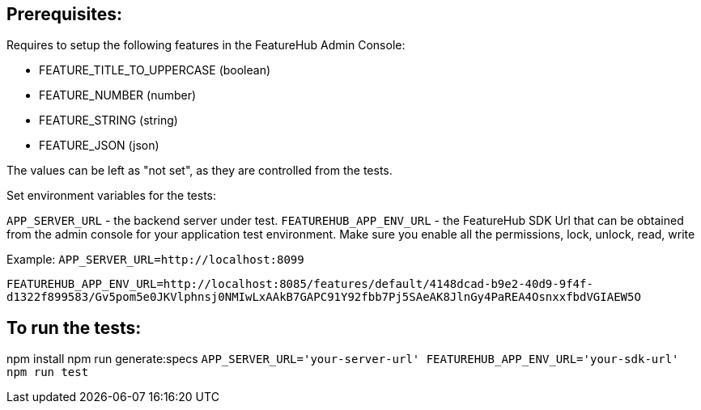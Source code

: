 == Prerequisites:
Requires to setup the following features in the FeatureHub Admin Console:

* FEATURE_TITLE_TO_UPPERCASE (boolean)
* FEATURE_NUMBER (number)
* FEATURE_STRING (string)
* FEATURE_JSON (json)

The values can be left as "not set", as they are controlled from the tests.

Set environment variables for the tests:

`APP_SERVER_URL` - the backend server under test.
`FEATUREHUB_APP_ENV_URL` - the FeatureHub SDK Url that can be obtained from the admin console for your application test environment. Make sure you enable all the permissions, lock, unlock, read, write

Example:
`APP_SERVER_URL=http://localhost:8099`

`FEATUREHUB_APP_ENV_URL=http://localhost:8085/features/default/4148dcad-b9e2-40d9-9f4f-d1322f899583/Gv5pom5e0JKVlphnsj0NMIwLxAAkB7GAPC91Y92fbb7Pj5SAeAK8JlnGy4PaREA4OsnxxfbdVGIAEW5O`

== To run the tests:

npm install
npm run generate:specs
``APP_SERVER_URL='your-server-url' FEATUREHUB_APP_ENV_URL='your-sdk-url' npm run test
``

